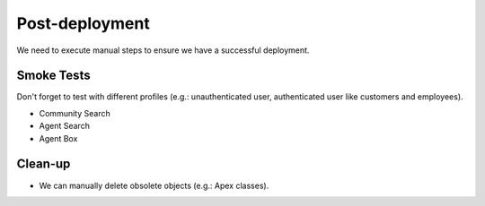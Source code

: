 .. PROD_ChangeSet_CoveoMonDD_PostDeployment:

***************
Post-deployment
***************

We need to execute manual steps to ensure we have a successful deployment.

Smoke Tests
===========

Don't forget to test with different profiles (e.g.: unauthenticated user, authenticated user like customers and employees).

- Community Search
- Agent Search
- Agent Box


Clean-up
========
- We can manually delete obsolete objects (e.g.: Apex classes).